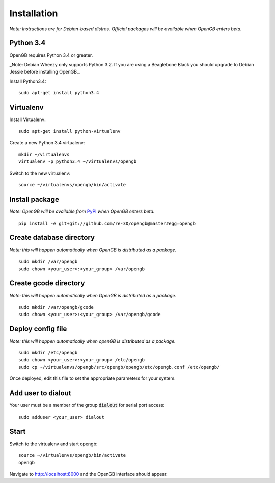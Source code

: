 Installation
============

*Note: Instructions are for Debian-based distros. Official packages will be available when OpenGB enters beta.*

Python 3.4
^^^^^^^^^^

OpenGB requires Python 3.4 or greater. 

_Note: Debian Wheezy only supports Python 3.2. If you are using a Beaglebone Black you should upgrade to Debian Jessie before installing OpenGB._

Install Python3.4:

::

    sudo apt-get install python3.4

Virtualenv
^^^^^^^^^^

Install Virtualenv: 

::

    sudo apt-get install python-virtualenv

Create a new Python 3.4 virtualenv:

::    

    mkdir ~/virtualenvs
    virtualenv -p python3.4 ~/virtualenvs/opengb

Switch to the new virtualenv:

::

    source ~/virtualenvs/opengb/bin/activate

Install package
^^^^^^^^^^^^^^^

*Note: OpenGB will be available from* `PyPI`_ *when OpenGB enters beta.*

::

    pip install -e git+git://github.com/re-3D/opengb@master#egg=opengb

Create database directory
^^^^^^^^^^^^^^^^^^^^^^^^^

*Note: this will happen automatically when OpenGB is distributed as a package.*

::

    sudo mkdir /var/opengb
    sudo chown <your_user>:<your_group> /var/opengb

Create gcode directory
^^^^^^^^^^^^^^^^^^^^^^^^^

*Note: this will happen automatically when OpenGB is distributed as a package.*

::

    sudo mkdir /var/opengb/gcode
    sudo chown <your_user>:<your_group> /var/opengb/gcode

Deploy config file
^^^^^^^^^^^^^^^^^^

*Note: this will happen automatically when openGB is distributed as a package.*

::

    sudo mkdir /etc/opengb
    sudo chown <your_user>:<your_group> /etc/opengb
    sudo cp ~/virtualenvs/opengb/src/opengb/opengb/etc/opengb.conf /etc/opengb/

Once deployed, edit this file to set the appropriate parameters for your system.

Add user to dialout
^^^^^^^^^^^^^^^^^^^

Your user must be a member of the group :code:`dialout` for serial port access:

::

    sudo adduser <your_user> dialout

Start
^^^^^

Switch to the virtualenv and start opengb:

::

    source ~/virtualenvs/opengb/bin/activate
    opengb

Navigate to http://localhost:8000 and the OpenGB interface should appear.

.. _PyPI: https://pypi.python.org/ 
